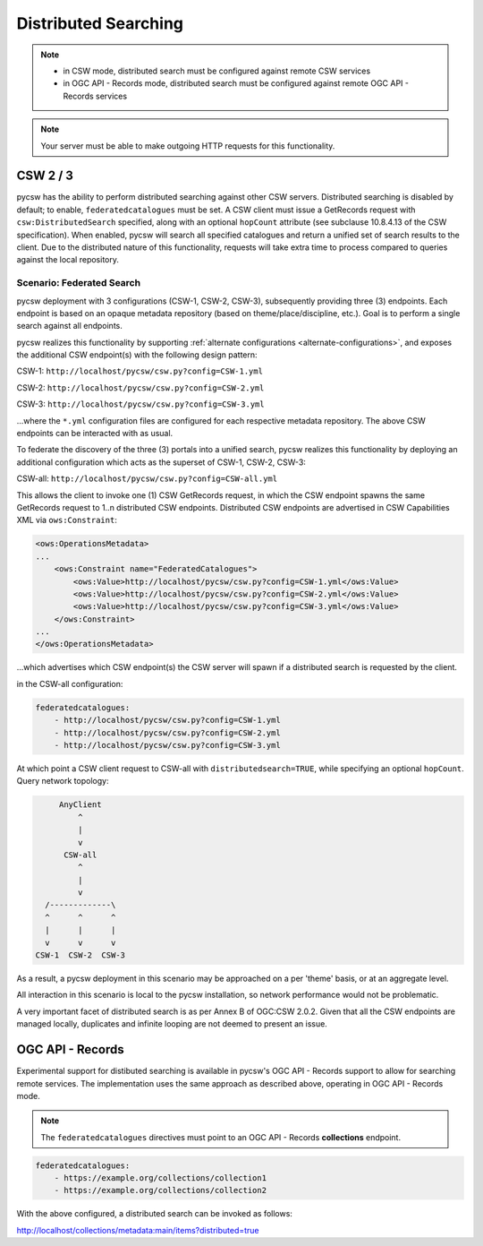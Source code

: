 .. _distributedsearching:

Distributed Searching
=====================

.. note::

   - in CSW mode, distributed search must be configured against remote CSW services
   - in OGC API - Records mode, distributed search must be configured against remote OGC API - Records services

.. note::

   Your server must be able to make outgoing HTTP requests for this functionality.

CSW 2 / 3
---------

pycsw has the ability to perform distributed searching against other CSW servers.  Distributed searching is disabled by default; to enable, ``federatedcatalogues`` must be set.  A CSW client must issue a GetRecords request with ``csw:DistributedSearch`` specified, along with an optional ``hopCount`` attribute (see subclause 10.8.4.13 of the CSW specification).  When enabled, pycsw will search all specified catalogues and return a unified set of search results to the client.  Due to the distributed nature of this functionality, requests will take extra time to process compared to queries against the local repository.

Scenario: Federated Search
^^^^^^^^^^^^^^^^^^^^^^^^^^

pycsw deployment with 3 configurations (CSW-1, CSW-2, CSW-3), subsequently providing three (3) endpoints.  Each endpoint is based on an opaque metadata repository (based on theme/place/discipline, etc.).  Goal is to perform a single search against all endpoints.
 
pycsw realizes this functionality by supporting :ref:`alternate configurations <alternate-configurations>`, and exposes the additional CSW endpoint(s) with the following design pattern:
 
CSW-1: ``http://localhost/pycsw/csw.py?config=CSW-1.yml``
 
CSW-2: ``http://localhost/pycsw/csw.py?config=CSW-2.yml``
 
CSW-3: ``http://localhost/pycsw/csw.py?config=CSW-3.yml``
 
...where the ``*.yml`` configuration files are configured for each respective metadata repository.  The above CSW endpoints can be interacted with as usual.
 
To federate the discovery of the three (3) portals into a unified search, pycsw realizes this functionality by deploying an additional configuration which acts as the superset of CSW-1, CSW-2, CSW-3:

CSW-all: ``http://localhost/pycsw/csw.py?config=CSW-all.yml``

This allows the client to invoke one (1) CSW GetRecords request, in which the CSW endpoint spawns the same GetRecords request to 1..n distributed CSW endpoints.  Distributed CSW endpoints are advertised in CSW Capabilities XML via ``ows:Constraint``:

.. code-block:: xml

  <ows:OperationsMetadata>
  ... 
      <ows:Constraint name="FederatedCatalogues">
          <ows:Value>http://localhost/pycsw/csw.py?config=CSW-1.yml</ows:Value>
          <ows:Value>http://localhost/pycsw/csw.py?config=CSW-2.yml</ows:Value>
          <ows:Value>http://localhost/pycsw/csw.py?config=CSW-3.yml</ows:Value>
      </ows:Constraint>
  ...
  </ows:OperationsMetadata>

...which advertises which CSW endpoint(s) the CSW server will spawn if a distributed search is requested by the client.
 
in the CSW-all configuration:

.. code-block:: yaml

  federatedcatalogues:
      - http://localhost/pycsw/csw.py?config=CSW-1.yml
      - http://localhost/pycsw/csw.py?config=CSW-2.yml
      - http://localhost/pycsw/csw.py?config=CSW-3.yml
 
At which point a CSW client request to CSW-all with ``distributedsearch=TRUE``, while specifying an optional ``hopCount``.  Query network topology:

.. code-block:: none 

          AnyClient
              ^
              |
              v
           CSW-all
              ^ 
              |
              v
       /-------------\
       ^      ^      ^
       |      |      |
       v      v      v
     CSW-1  CSW-2  CSW-3
 
As a result, a pycsw deployment in this scenario may be approached on a per 'theme' basis, or at an aggregate level.
 
All interaction in this scenario is local to the pycsw installation, so network performance would not be problematic.
 
A very important facet of distributed search is as per Annex B of OGC:CSW 2.0.2.  Given that all the CSW endpoints are managed locally, duplicates and infinite looping are not deemed to present an issue.

OGC API - Records
-----------------

Experimental support for distibuted searching is available in pycsw's OGC API - Records support to allow for searching remote services.  The implementation uses the same approach as described above, operating in OGC API - Records mode.

.. note::

   The ``federatedcatalogues`` directives must point to an OGC API - Records **collections** endpoint.

.. code-block:: yaml

  federatedcatalogues:
      - https://example.org/collections/collection1
      - https://example.org/collections/collection2
 
With the above configured, a distributed search can be invoked as follows:

http://localhost/collections/metadata:main/items?distributed=true
